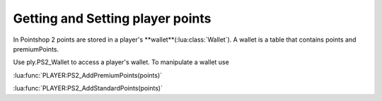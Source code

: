 Getting and Setting player points
=================================

In Pointshop 2 points are stored in a player's **wallet**(:lua:class:`Wallet`). A wallet is a table that contains points and premiumPoints.

Use ply.PS2_Wallet to access a player's wallet. To manipulate a wallet use

:lua:func:`PLAYER:PS2_AddPremiumPoints(points)`

:lua:func:`PLAYER:PS2_AddStandardPoints(points)`